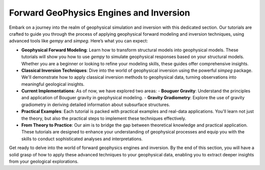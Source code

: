 Forward GeoPhysics Engines and Inversion
^^^^^^^^^^^^^^^^^^^^^^^^^^^^^^^^^^^^^^^^

Embark on a journey into the realm of geophysical simulation and inversion with this dedicated section. Our tutorials are crafted to guide you through the process of applying geophysical forward modeling and inversion techniques, using advanced tools like `gempy` and `simpeg`. Here’s what you can expect:

- **Geophysical Forward Modeling**: Learn how to transform structural models into geophysical models. These tutorials will show you how to use `gempy` to simulate geophysical responses based on your structural models. Whether you are a beginner or looking to refine your modeling skills, these guides offer comprehensive insights.

- **Classical Inversion Techniques**: Dive into the world of geophysical inversion using the powerful `simpeg` package. We'll demonstrate how to apply classical inversion methods to geophysical data, turning observations into meaningful geological insights.

- **Current Implementations**: As of now, we have explored two areas:
  - **Bouguer Gravity**: Understand the principles and application of Bouguer gravity in geophysical modeling.
  - **Gravity Gradiometry**: Explore the use of gravity gradiometry in deriving detailed information about subsurface structures.

- **Practical Examples**: Each tutorial is packed with practical examples and real-data applications. You'll learn not just the theory, but also the practical steps to implement these techniques effectively.

- **From Theory to Practice**: Our aim is to bridge the gap between theoretical knowledge and practical application. These tutorials are designed to enhance your understanding of geophysical processes and equip you with the skills to conduct sophisticated analyses and interpretations.

Get ready to delve into the world of forward geophysics engines and inversion. By the end of this section, you will have a solid grasp of how to apply these advanced techniques to your geophysical data, enabling you to extract deeper insights from your geological explorations.
